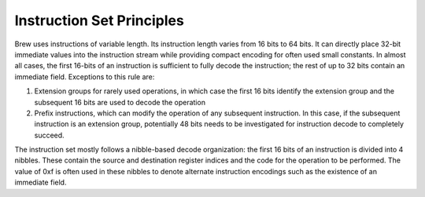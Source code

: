 Instruction Set Principles
==========================

Brew uses instructions of variable length. Its instruction length varies from 16 bits to 64 bits. It can directly place 32-bit immediate values into the instruction stream while providing compact encoding for often used small constants. In almost all cases, the first 16-bits of an instruction is sufficient to fully decode the instruction; the rest of up to 32 bits contain an immediate field. Exceptions to this rule are:

#. Extension groups for rarely used operations, in which case the first 16 bits identify the extension group and the subsequent 16 bits are used to decode the operation
#. Prefix instructions, which can modify the operation of any subsequent instruction. In this case, if the subsequent instruction is an extension group, potentially 48 bits needs to be investigated for instruction decode to completely succeed.

The instruction set mostly follows a nibble-based decode organization: the first 16 bits of an instruction is divided into 4 nibbles. These contain the source and destination register indices and the code for the operation to be performed. The value of 0xf is often used in these nibbles to denote alternate instruction encodings such as the existence of an immediate field.

